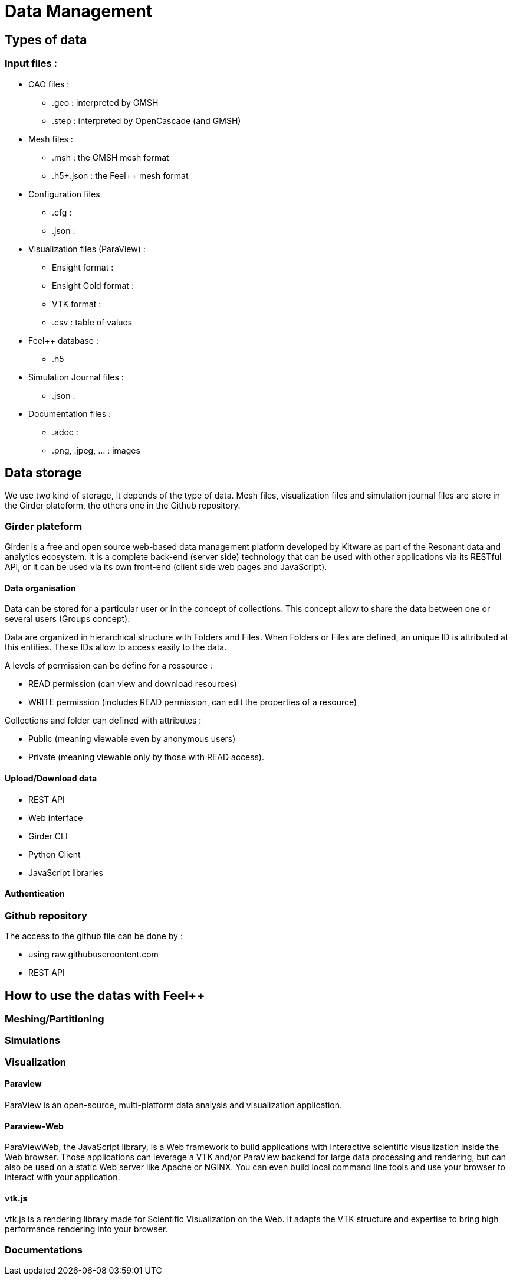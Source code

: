 = Data Management

== Types of data

=== Input files :

* CAO files :
** .geo : interpreted by GMSH 
** .step : interpreted by OpenCascade (and GMSH)
* Mesh files :
** .msh : the GMSH mesh format
** .h5+.json : the Feel++ mesh format
* Configuration files
** .cfg : 
** .json :
* Visualization files (ParaView) :
** Ensight format :
** Ensight Gold format :
** VTK format :
** .csv : table of values
* Feel++ database :
** .h5
* Simulation Journal files :
** .json :
* Documentation files :
** .adoc :
** .png, .jpeg, ... : images

== Data storage

We use two kind of storage, it depends of the type of data.
Mesh files, visualization files and simulation journal files are store in the Girder plateform, the others one in the Github repository.

=== Girder plateform

Girder is a free and open source web-based data management platform developed by Kitware as part of the Resonant data and analytics ecosystem.
It is a complete back-end (server side) technology that can be used with other applications via its RESTful API, or it can be used via its own front-end (client side web pages and JavaScript).

==== Data organisation

Data can be stored for a particular user or in the concept of collections.
This concept allow to share the data between one or several users (Groups concept).

Data are organized in hierarchical structure with Folders and Files.
When Folders or Files are defined, an unique ID is attributed at this entities.
These IDs allow to access easily to the data.

A levels of permission can be define for a ressource :

* READ permission (can view and download resources)
* WRITE permission (includes READ permission, can edit the properties of a resource)

Collections and folder can defined with attributes :

* Public (meaning viewable even by anonymous users)
* Private (meaning viewable only by those with READ access).

==== Upload/Download data

* REST API
* Web interface
* Girder CLI
* Python Client
* JavaScript libraries

==== Authentication

=== Github repository

The access to the github file can be done by :

* using raw.githubusercontent.com
* REST API

== How to use the datas with Feel++ 

=== Meshing/Partitioning

=== Simulations

=== Visualization

==== Paraview

ParaView is an open-source, multi-platform data analysis and visualization application.

==== Paraview-Web

ParaViewWeb, the JavaScript library, is a Web framework to build applications with interactive scientific visualization inside the Web browser. Those applications can leverage a VTK and/or ParaView backend for large data processing and rendering, but can also be used on a static Web server like Apache or NGINX. You can even build local command line tools and use your browser to interact with your application.

==== vtk.js

vtk.js is a rendering library made for Scientific Visualization on the Web. It adapts the VTK structure and expertise to bring high performance rendering into your browser.

=== Documentations



